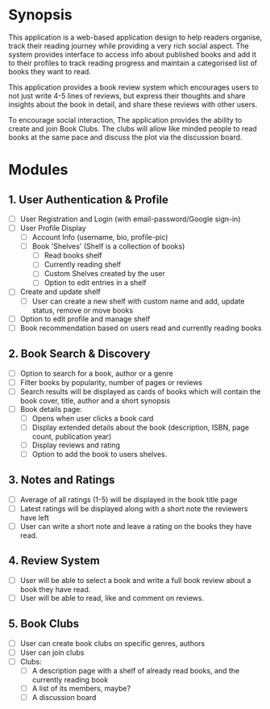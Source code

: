 
* Synopsis
This application is a web-based application design to help readers organise,
track their reading journey while providing a very rich social aspect. The
system provides interface to access info about published books and add it to
their profiles to track reading progress and maintain a categorised list of
books they want to read.

This application provides a book review system which encourages users to not just
write 4-5 lines of reviews, but express their thoughts and share insights about
the book in detail, and share these reviews with other users.

To encourage social interaction, The application provides the ability to create
and join Book Clubs. The clubs will allow like minded people to read books
at the same pace and discuss the plot via the discussion board.

* Modules
** 1. User Authentication & Profile
    - [ ] User Registration and Login (with email-password/Google sign-in)
    - [ ] User Profile Display
          - [ ] Account Info (username, bio, profile-pic)
          - [ ] Book 'Shelves' (Shelf is a collection of books)
                - [ ] Read books shelf
                - [ ] Currently reading shelf
                - [ ] Custom Shelves created by the user
                - [ ] Option to edit entries in a shelf
    - [ ] Create and update shelf
          - [ ] User can create a new shelf with custom name and add, update status,
                remove or move books
    - [ ] Option to edit profile and manage shelf
    - [ ] Book recommendation based on users read and currently reading books

** 2. Book Search & Discovery
    - [ ] Option to search for a book, author or a genre
    - [ ] Filter books by popularity, number of pages or reviews
    - [ ] Search results will be displayed as cards of books which will contain
          the book cover, title, author and a short synopsis
    - [ ] Book details page:
          - [ ] Opens when user clicks a book card
          - [ ] Display extended details about the book (description, ISBN, page
                count, publication year)
          - [ ] Display reviews and rating
          - [ ] Option to add the book to users shelves.

** 3. Notes and Ratings
    - [ ] Average of all ratings (1-5) will be displayed in the book title page
    - [ ] Latest ratings will be displayed along with a short note the reviewers have left
    - [ ] User can write a short note and leave a rating on the books they have read.

** 4. Review System
    - [ ] User will be able to select a book and write a full book review about
          a book they have read.
    - [ ] User will be able to read, like and comment on reviews.

** 5. Book Clubs
    - [ ] User can create book clubs on specific genres, authors
    - [ ] User can join clubs
    - [ ] Clubs:
          - [ ] A description page with a shelf of already read books,
                and the currently reading book
          - [ ] A list of its members, maybe?
          - [ ] A discussion board
